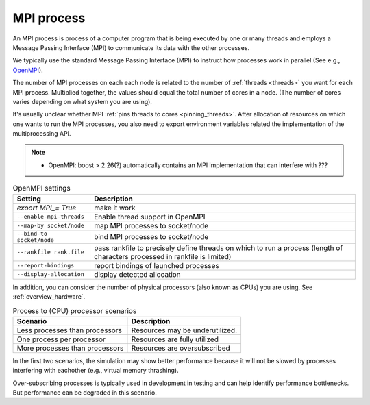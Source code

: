 .. _mpi_process:

MPI process
===========


An MPI process is process of a computer program that is being executed by one or many threads and employs a Message Passing Interface (MPI) to communicate its data with the other processes.

We typically use the standard Message Passing Interface (MPI) to instruct how processes work in parallel (See e.g.,
`OpenMPI <https://www.open-mpi.org/>`_).

The number of MPI processes on each each node is related to the number of :ref:`threads <threads>` you want for each MPI process.
Multiplied together, the values should equal the total number of cores in a node. (The number of cores varies depending on what system you are using).

.. seealso::

    * :ref:`overview_hardware`
    * :ref:`threads`
    * :ref:`slurm_script`

It's usually unclear whether MPI :ref:`pins threads to cores <pinning_threads>`.
After allocation of resources on which one wants to run the MPI processes, you also need to export environment
variables related the implementation of the multiprocessing API.

.. note::

   * OpenMPI: boost > 2.26(?) automatically contains an MPI implementation that can interfere with ???

.. list-table:: OpenMPI settings
   :header-rows: 1

   * - Setting
     - Description
   * - `exoort MPI_= True`
     - make it work
   * - ``--enable-mpi-threads``
     - Enable thread support in OpenMPI
   * - ``--map-by socket/node``
     - map MPI processes to socket/node
   * - ``--bind-to socket/node``
     - bind MPI processes to socket/node
   * - ``--rankfile rank.file``
     - pass rankfile to precisely define threads on which to run a process (length of characters processed in rankfile is limited)
   * - ``--report-bindings``
     - report bindings of launched processes
   * - ``--display-allocation``
     - display detected allocation


.. seealso::

   For general details on pinning options in OpenMPI see `the HPC wiki article <https://hpc-wiki.info/hpc/Binding/Pinning>`_.
   The `Slurm documentation <https://slurm.schedmd.com/mpi_guide.html#open_mpi>`_  contains additional options for running MPI.

In addition, you can consider the number of physical processors (also known as  CPUs) you are using.
See :ref:`overview_hardware`.

.. list-table:: Process to (CPU) processor scenarios
  :header-rows: 1

  * - Scenario
    - Description
  * - Less processes than processors
    - Resources may be underutilized.
  * - One process per processor
    - Resources are fully utilized
  * - More processes than processors
    - Resources are oversubscribed

In the first two scenarios, the simulation may show better performance because it will not be slowed by processes interfering
with eachother (e.g., virtual memory thrashing).

Over-subscribing processes is typically used in development in testing and can help identify performance bottlenecks.
But performance can be degraded in this scenario.





